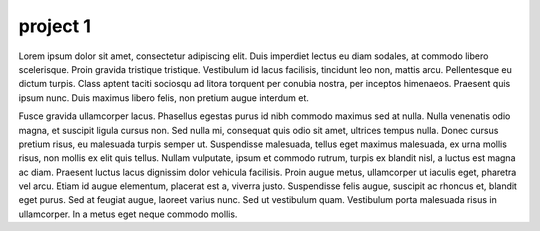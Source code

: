 project 1
=========

Lorem ipsum dolor sit amet, consectetur adipiscing elit. Duis imperdiet lectus eu diam sodales, at commodo libero scelerisque. Proin gravida tristique tristique. Vestibulum id lacus facilisis, tincidunt leo non, mattis arcu. Pellentesque eu dictum turpis. Class aptent taciti sociosqu ad litora torquent per conubia nostra, per inceptos himenaeos. Praesent quis ipsum nunc. Duis maximus libero felis, non pretium augue interdum et.

Fusce gravida ullamcorper lacus. Phasellus egestas purus id nibh commodo maximus sed at nulla. Nulla venenatis odio magna, et suscipit ligula cursus non. Sed nulla mi, consequat quis odio sit amet, ultrices tempus nulla. Donec cursus pretium risus, eu malesuada turpis semper ut. Suspendisse malesuada, tellus eget maximus malesuada, ex urna mollis risus, non mollis ex elit quis tellus. Nullam vulputate, ipsum et commodo rutrum, turpis ex blandit nisl, a luctus est magna ac diam. Praesent luctus lacus dignissim dolor vehicula facilisis. Proin augue metus, ullamcorper ut iaculis eget, pharetra vel arcu. Etiam id augue elementum, placerat est a, viverra justo. Suspendisse felis augue, suscipit ac rhoncus et, blandit eget purus. Sed at feugiat augue, laoreet varius nunc. Sed ut vestibulum quam. Vestibulum porta malesuada risus in ullamcorper. In a metus eget neque commodo mollis.
